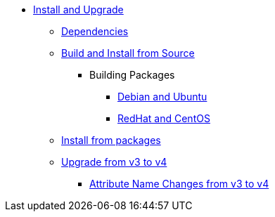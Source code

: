 * xref:howto:installation/index.adoc[Install and Upgrade]
** xref:howto:installation/dependencies.adoc[Dependencies]
** xref:howto:installation/source.adoc[Build and Install from Source]
*** Building Packages
**** xref:howto:installation/debian.adoc[Debian and Ubuntu]
**** xref:howto:installation/redhat.adoc[RedHat and CentOS]
** xref:howto:installation/packages.adoc[Install from packages]
** xref:howto:installation/upgrade.adoc[Upgrade from v3 to v4]
*** xref:howto:installation/attribute_names.adoc[Attribute Name Changes from v3 to v4]


// Copyright (C) 2025 Network RADIUS SAS.  Licenced under CC-by-NC 4.0.
// This documentation was developed by Network RADIUS SAS.
